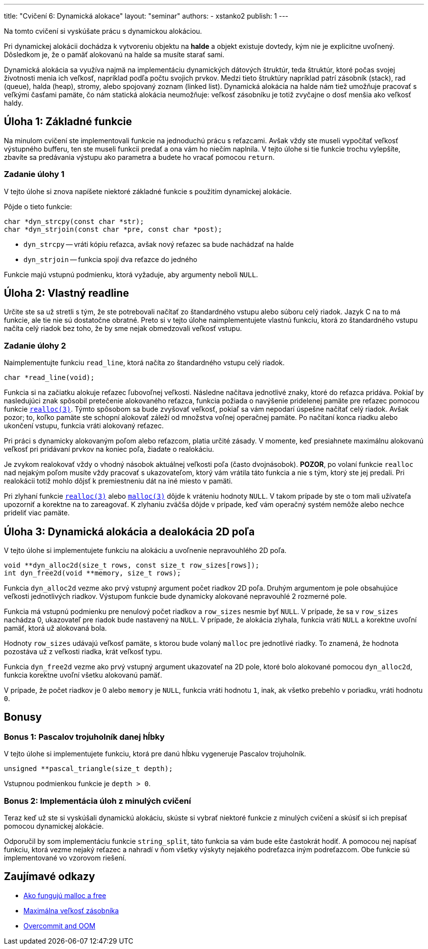 ---
title: "Cvičení 6: Dynamická alokace"
layout: "seminar"
authors:
  - xstanko2
publish: 1
---

:source-highlighter: prettify
:source-language: c

Na tomto cvičení si vyskúšate prácu s dynamickou alokáciou.

Pri dynamickej alokácii dochádza k vytvoreniu objektu na *halde* a objekt 
existuje dovtedy, kým nie je explicitne uvoľnený. Dôsledkom je, že o pamäť 
alokovanú na halde sa musíte starať sami.

Dynamická alokácia sa využíva najmä na implementáciu dynamických dátových 
štruktúr, teda štruktúr, ktoré počas svojej životnosti menia ich veľkosť, 
napríklad podľa počtu svojich prvkov. 
Medzi tieto štruktúry napríklad patrí zásobník (stack), rad (queue), halda (heap), 
stromy, alebo spojovaný zoznam (linked list).
Dynamická alokácia na halde nám tiež umožňuje pracovať s veľkými časťami pamäte, 
čo nám statická alokácia neumožňuje: veľkosť zásobníku je totiž zvyčajne o dosť 
menšia ako veľkosť haldy.

== Úloha 1: Základné funkcie

Na minulom cvičení ste implementovali funkcie na jednoduchú prácu s reťazcami.
Avšak vždy ste museli vypočítať veľkosť výstupného bufferu,
ten ste museli funkcii predať a ona vám ho niečím naplnila.
V tejto úlohe si tie funkcie trochu vylepšíte, zbavíte sa predávania výstupu
ako parametra a budete ho vracať pomocou `return`.

=== Zadanie úlohy 1
V tejto úlohe si znova napíšete niektoré základné funkcie s použitím dynamickej
alokácie.

Pôjde o tieto funkcie:

[source,c]
----
char *dyn_strcpy(const char *str);
char *dyn_strjoin(const char *pre, const char *post);
----

* `dyn_strcpy` -- vráti kópiu reťazca, avšak nový reťazec sa bude nachádzať na halde
* `dyn_strjoin` -- funkcia spojí dva reťazce do jedného


Funkcie majú vstupnú podmienku, ktorá vyžaduje, aby argumenty neboli `NULL`.

== Úloha 2: Vlastný readline

Určite ste sa už stretli s tým, že ste potrebovali načítať zo štandardného vstupu
alebo súboru celý riadok. Jazyk C na to má funkcie, ale tie nie sú dostatočne obratné.
Preto si v tejto úlohe naimplementujete vlastnú funkciu, ktorá zo štandardného vstupu
načíta celý riadok bez toho, že by sme nejak obmedzovali veľkosť vstupu.

=== Zadanie úlohy 2

Naimplementujte funkciu `read_line`, ktorá načíta zo štandardného vstupu celý riadok.

[source,c]
----
char *read_line(void);
----

Funkcia si na začiatku alokuje reťazec ľubovoľnej veľkosti.
Následne načítava jednotlivé znaky, ktoré do reťazca pridáva.
Pokiaľ by nasledujúci znak spôsobil pretečenie alokovaného reťazca,
funkcia požiada o navýšenie pridelenej pamäte
pre reťazec pomocou funkcie link:https://en.cppreference.com/w/c/memory/realloc[`realloc(3)`].
Týmto spôsobom sa bude zvyšovať veľkosť, pokiaľ sa vám nepodarí úspešne načítať celý riadok.
Avšak pozor; to, koľko pamäte ste schopní alokovať záleží od množstva voľnej operačnej pamäte.
Po načítaní konca riadku alebo ukončení vstupu, funkcia vráti alokovaný reťazec.

Pri práci s dynamicky alokovaným poľom alebo reťazcom, platia určité zásady.
V momente, keď presiahnete maximálnu alokovanú veľkosť pri pridávaní prvkov na koniec poľa,
žiadate o realokáciu.

Je zvykom realokovať vždy o vhodný násobok aktuálnej veľkosti poľa (často dvojnásobok).
**POZOR**, po volaní funkcie `realloc` nad nejakým poľom musíte vždy pracovať s ukazovateľom,
ktorý vám vrátila táto funkcia a nie s tým, ktorý ste jej predali.
Pri realokácii totiž mohlo dôjsť k premiestneniu dát na iné miesto v pamäti.

Pri zlyhaní funkcie link:https://en.cppreference.com/w/c/memory/realloc[`realloc(3)`]
alebo link:https://en.cppreference.com/w/c/memory/malloc[`malloc(3)`] dôjde k vráteniu
hodnoty `NULL`.
V takom prípade by ste o tom mali užívateľa upozorniť a korektne na to zareagovať.
K zlyhaniu zväčša dôjde v prípade, keď vám operačný systém nemôže alebo nechce prideliť viac pamäte.


== Úloha 3: Dynamická alokácia a dealokácia 2D poľa

V tejto úlohe si implementujete funkciu na alokáciu a uvoľnenie nepravouhlého 2D poľa.


[source,c]
----
void **dyn_alloc2d(size_t rows, const size_t row_sizes[rows]);
int dyn_free2d(void **memory, size_t rows);
----

Funkcia `dyn_alloc2d` vezme ako prvý vstupný argument počet riadkov 2D poľa.
Druhým argumentom je pole obsahujúce veľkosti jednotlivých riadkov.
Výstupom funkcie bude dynamicky alokované nepravouhlé 2 rozmerné pole.

Funkcia má vstupnú podmienku pre nenulový počet riadkov a `row_sizes` nesmie byť `NULL`.
V prípade, že sa v `row_sizes` nachádza 0, ukazovateľ pre riadok bude nastavený na `NULL`.
V prípade, že alokácia zlyhala, funkcia vráti `NULL` a korektne uvoľní pamäť,
ktorá už alokovaná bola.


Hodnoty `row_sizes` udávajú veľkosť pamäte, s ktorou bude volaný `malloc`
pre jednotlivé riadky. To znamená, že hodnota pozostáva už z veľkosti riadka,
krát veľkosť typu.


Funkcia `dyn_free2d` vezme ako prvý vstupný argument ukazovateľ na 2D pole,
ktoré bolo alokované pomocou `dyn_alloc2d`, funkcia korektne uvoľní všetku alokovanú pamäť.

V prípade, že počet riadkov je 0 alebo `memory` je `NULL`, funkcia vráti hodnotu `1`,
inak, ak všetko prebehlo v poriadku, vráti hodnotu `0`.

== Bonusy

=== Bonus 1: Pascalov trojuholník danej hĺbky

V tejto úlohe si implementujete funkciu, ktorá pre danú hĺbku vygeneruje Pascalov trojuholník.

[source,c]
----
unsigned **pascal_triangle(size_t depth);
----

Vstupnou podmienkou funkcie je `depth > 0`.


=== Bonus 2: Implementácia úloh z minulých cvičení

Teraz keď už ste si vyskúšali dynamickú alokáciu, skúste si vybrať niektoré funkcie
z minulých cvičení a skúsiť si ich prepísať pomocou dynamickej alokácie.

Odporučil by som implementáciu funkcie `string_split`, táto funkcia sa vám bude ešte častokrát hodiť.
A pomocou nej napísať funkciu, ktorá vezme nejaký reťazec a nahradí v ňom všetky
výskyty nejakého podreťazca iným podreťazcom.
Obe funkcie sú implementované vo vzorovom riešení.

== Zaujímavé odkazy

* link:http://stackoverflow.com/questions/1119134/how-do-malloc-and-free-work[Ako fungujú malloc a free]
* link:http://stackoverflow.com/questions/1825964/c-c-maximum-stack-size-of-program[Maximálna veľkosť zásobníka]
* link:http://www.win.tue.nl/~aeb/linux/lk/lk-9.html#ss9.6[Overcommit and OOM]
